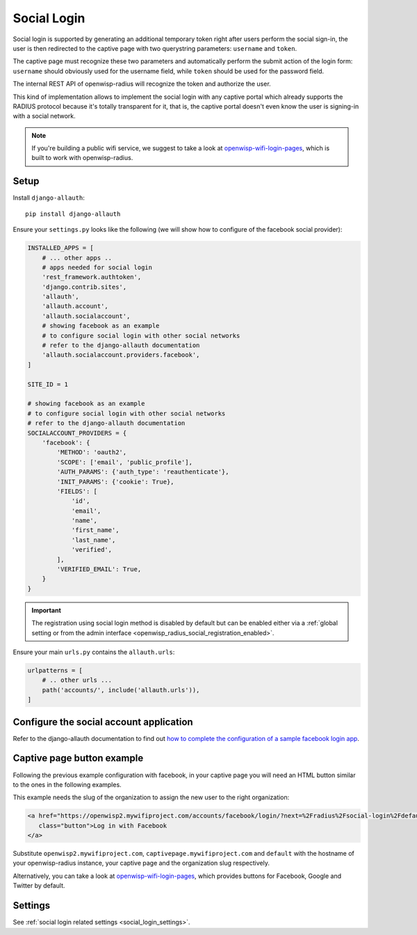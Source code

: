 .. _social_login:

============
Social Login
============

Social login is supported by generating an additional temporary token right
after users perform the social sign-in, the user is then redirected to the
captive page with two querystring parameters: ``username`` and ``token``.

The captive page must recognize these two parameters and automatically perform
the submit action of the login form: ``username`` should obviously used for the
username field, while ``token`` should be used for the password field.

The internal REST API of openwisp-radius will recognize the token and authorize
the user.

This kind of implementation allows to implement the social login with any captive
portal which already supports the RADIUS protocol because it's totally transparent
for it, that is, the captive portal doesn't even know the user is signing-in with
a social network.

.. note::
   If you're building a public wifi service, we suggest
   to take a look at `openwisp-wifi-login-pages <https://github.com/openwisp/openwisp-wifi-login-pages>`_,
   which is built to work with openwisp-radius.

Setup
-----

Install ``django-allauth``::

    pip install django-allauth

Ensure your ``settings.py`` looks like the following (we will show how to
configure of the facebook social provider):

.. code-block:: python

    INSTALLED_APPS = [
        # ... other apps ..
        # apps needed for social login
        'rest_framework.authtoken',
        'django.contrib.sites',
        'allauth',
        'allauth.account',
        'allauth.socialaccount',
        # showing facebook as an example
        # to configure social login with other social networks
        # refer to the django-allauth documentation
        'allauth.socialaccount.providers.facebook',
    ]

    SITE_ID = 1

    # showing facebook as an example
    # to configure social login with other social networks
    # refer to the django-allauth documentation
    SOCIALACCOUNT_PROVIDERS = {
        'facebook': {
            'METHOD': 'oauth2',
            'SCOPE': ['email', 'public_profile'],
            'AUTH_PARAMS': {'auth_type': 'reauthenticate'},
            'INIT_PARAMS': {'cookie': True},
            'FIELDS': [
                'id',
                'email',
                'name',
                'first_name',
                'last_name',
                'verified',
            ],
            'VERIFIED_EMAIL': True,
        }
    }

.. important::

    The registration using social login method is disabled by default but
    can be enabled either via a :ref:`global setting or from the
    admin interface <openwisp_radius_social_registration_enabled>`.

Ensure your main ``urls.py`` contains the ``allauth.urls``:

.. code-block:: python

    urlpatterns = [
        # .. other urls ...
        path('accounts/', include('allauth.urls')),
    ]

Configure the social account application
----------------------------------------

Refer to the django-allauth documentation to find out `how to complete the
configuration of a sample facebook login app
<https://django-allauth.readthedocs.io/en/latest/providers.html#facebook>`_.

Captive page button example
---------------------------

Following the previous example configuration with facebook, in your captive page
you will need an HTML button similar to the ones in the following examples.

This example needs the slug of the organization to assign the new user to
the right organization:

.. code-block:: html

    <a href="https://openwisp2.mywifiproject.com/accounts/facebook/login/?next=%2Fradius%2Fsocial-login%2Fdefault%2F%3Fcp%3Dhttps%3A%2F%2Fcaptivepage.mywifiproject.com%2F%26last%3D"
       class="button">Log in with Facebook
    </a>

Substitute ``openwisp2.mywifiproject.com``, ``captivepage.mywifiproject.com``
and ``default`` with the hostname of your openwisp-radius instance, your captive
page and the organization slug respectively.

Alternatively, you can take a look at
`openwisp-wifi-login-pages <https://github.com/openwisp/openwisp-wifi-login-pages>`_,
which provides buttons for Facebook, Google and Twitter by default.

Settings
--------

See :ref:`social login related settings <social_login_settings>`.
